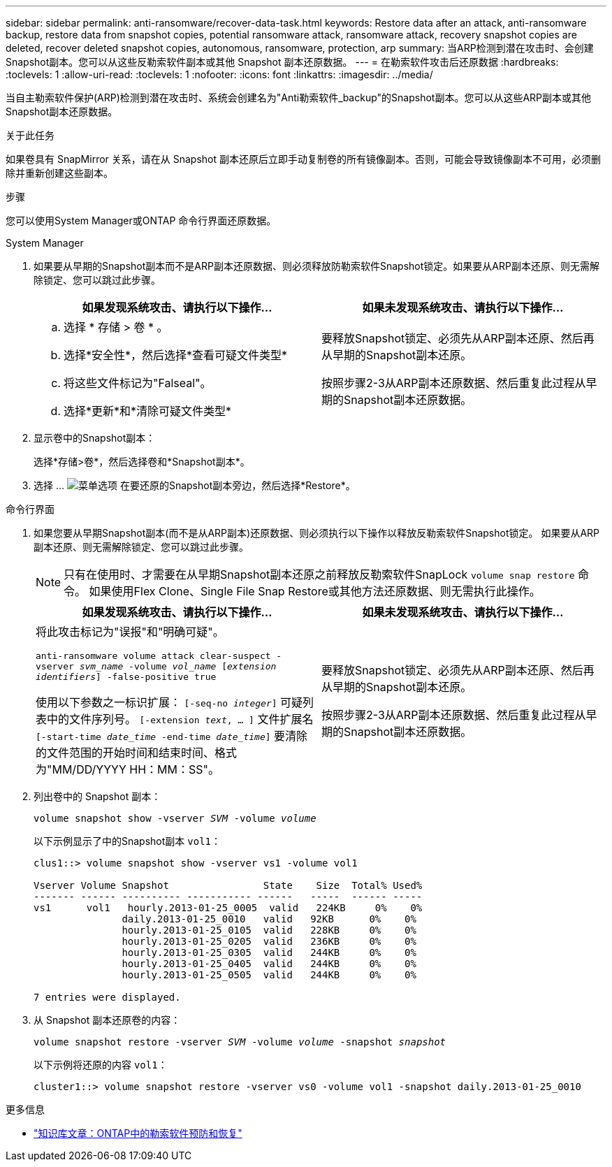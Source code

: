 ---
sidebar: sidebar 
permalink: anti-ransomware/recover-data-task.html 
keywords: Restore data after an attack, anti-ransomware backup, restore data from snapshot copies, potential ransomware attack, ransomware attack, recovery snapshot copies are deleted, recover deleted snapshot copies, autonomous, ransomware, protection, arp 
summary: 当ARP检测到潜在攻击时、会创建Snapshot副本。您可以从这些反勒索软件副本或其他 Snapshot 副本还原数据。 
---
= 在勒索软件攻击后还原数据
:hardbreaks:
:toclevels: 1
:allow-uri-read: 
:toclevels: 1
:nofooter: 
:icons: font
:linkattrs: 
:imagesdir: ../media/


[role="lead"]
当自主勒索软件保护(ARP)检测到潜在攻击时、系统会创建名为"Anti勒索软件_backup"的Snapshot副本。您可以从这些ARP副本或其他Snapshot副本还原数据。

.关于此任务
如果卷具有 SnapMirror 关系，请在从 Snapshot 副本还原后立即手动复制卷的所有镜像副本。否则，可能会导致镜像副本不可用，必须删除并重新创建这些副本。

.步骤
您可以使用System Manager或ONTAP 命令行界面还原数据。

[role="tabbed-block"]
====
.System Manager
--
. 如果要从早期的Snapshot副本而不是ARP副本还原数据、则必须释放防勒索软件Snapshot锁定。如果要从ARP副本还原、则无需解除锁定、您可以跳过此步骤。
+
[cols="2"]
|===
| 如果发现系统攻击、请执行以下操作... | 如果未发现系统攻击、请执行以下操作... 


 a| 
.. 选择 * 存储 > 卷 * 。
.. 选择*安全性*，然后选择*查看可疑文件类型*
.. 将这些文件标记为"Falseal"。
.. 选择*更新*和*清除可疑文件类型*

 a| 
要释放Snapshot锁定、必须先从ARP副本还原、然后再从早期的Snapshot副本还原。

按照步骤2-3从ARP副本还原数据、然后重复此过程从早期的Snapshot副本还原数据。

|===
. 显示卷中的Snapshot副本：
+
选择*存储>卷*，然后选择卷和*Snapshot副本*。

. 选择 ... image:icon_kabob.gif["菜单选项"] 在要还原的Snapshot副本旁边，然后选择*Restore*。


--
.命令行界面
--
. 如果您要从早期Snapshot副本(而不是从ARP副本)还原数据、则必须执行以下操作以释放反勒索软件Snapshot锁定。  如果要从ARP副本还原、则无需解除锁定、您可以跳过此步骤。
+

NOTE: 只有在使用时、才需要在从早期Snapshot副本还原之前释放反勒索软件SnapLock `volume snap restore` 命令。  如果使用Flex Clone、Single File Snap Restore或其他方法还原数据、则无需执行此操作。

+
[cols="2"]
|===
| 如果发现系统攻击、请执行以下操作... | 如果未发现系统攻击、请执行以下操作... 


 a| 
将此攻击标记为"误报"和"明确可疑"。

`anti-ransomware volume attack clear-suspect -vserver _svm_name_ -volume _vol_name_ [_extension identifiers_] -false-positive true`

使用以下参数之一标识扩展：
`[-seq-no _integer_]` 可疑列表中的文件序列号。
`[-extension _text_, … ]` 文件扩展名
`[-start-time _date_time_ -end-time _date_time_]` 要清除的文件范围的开始时间和结束时间、格式为"MM/DD/YYYY HH：MM：SS"。
 a| 
要释放Snapshot锁定、必须先从ARP副本还原、然后再从早期的Snapshot副本还原。

按照步骤2-3从ARP副本还原数据、然后重复此过程从早期的Snapshot副本还原数据。

|===
. 列出卷中的 Snapshot 副本：
+
`volume snapshot show -vserver _SVM_ -volume _volume_`

+
以下示例显示了中的Snapshot副本 `vol1`：

+
[listing]
----

clus1::> volume snapshot show -vserver vs1 -volume vol1

Vserver Volume Snapshot                State    Size  Total% Used%
------- ------ ---------- ----------- ------   -----  ------ -----
vs1	 vol1   hourly.2013-01-25_0005  valid   224KB     0%    0%
               daily.2013-01-25_0010   valid   92KB      0%    0%
               hourly.2013-01-25_0105  valid   228KB     0%    0%
               hourly.2013-01-25_0205  valid   236KB     0%    0%
               hourly.2013-01-25_0305  valid   244KB     0%    0%
               hourly.2013-01-25_0405  valid   244KB     0%    0%
               hourly.2013-01-25_0505  valid   244KB     0%    0%

7 entries were displayed.
----
. 从 Snapshot 副本还原卷的内容：
+
`volume snapshot restore -vserver _SVM_ -volume _volume_ -snapshot _snapshot_`

+
以下示例将还原的内容 `vol1`：

+
[listing]
----
cluster1::> volume snapshot restore -vserver vs0 -volume vol1 -snapshot daily.2013-01-25_0010
----


--
====
.更多信息
* link:https://kb.netapp.com/Advice_and_Troubleshooting/Data_Storage_Software/ONTAP_OS/Ransomware_prevention_and_recovery_in_ONTAP["知识库文章：ONTAP中的勒索软件预防和恢复"^]

